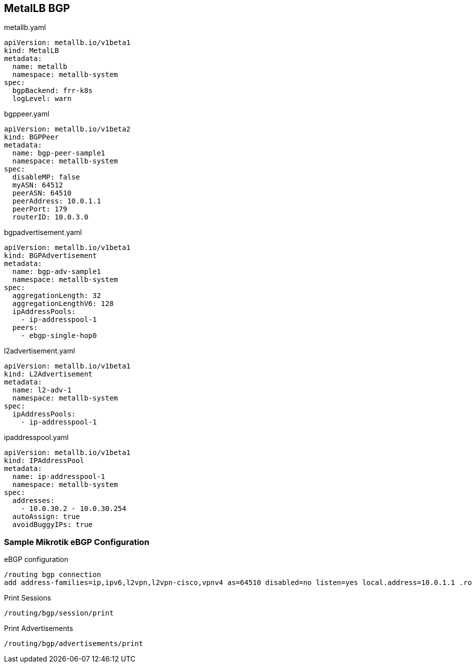 == MetalLB BGP


.metallb.yaml
----
apiVersion: metallb.io/v1beta1
kind: MetalLB
metadata:
  name: metallb
  namespace: metallb-system
spec:
  bgpBackend: frr-k8s
  logLevel: warn
----



.bgppeer.yaml
----
apiVersion: metallb.io/v1beta2
kind: BGPPeer
metadata:
  name: bgp-peer-sample1
  namespace: metallb-system
spec:
  disableMP: false
  myASN: 64512
  peerASN: 64510
  peerAddress: 10.0.1.1
  peerPort: 179
  routerID: 10.0.3.0
----

.bgpadvertisement.yaml
----
apiVersion: metallb.io/v1beta1
kind: BGPAdvertisement
metadata:
  name: bgp-adv-sample1
  namespace: metallb-system
spec:
  aggregationLength: 32
  aggregationLengthV6: 128
  ipAddressPools:
    - ip-addresspool-1
  peers:
    - ebgp-single-hop0
----

.l2advertisement.yaml
----
apiVersion: metallb.io/v1beta1
kind: L2Advertisement
metadata:
  name: l2-adv-1
  namespace: metallb-system
spec:
  ipAddressPools:
    - ip-addresspool-1

----

.ipaddresspool.yaml
----
apiVersion: metallb.io/v1beta1
kind: IPAddressPool
metadata:
  name: ip-addresspool-1
  namespace: metallb-system
spec:
  addresses:
    - 10.0.30.2 - 10.0.30.254
  autoAssign: true
  avoidBuggyIPs: true
----


=== Sample Mikrotik eBGP Configuration

.eBGP configuration
----
/routing bgp connection
add address-families=ip,ipv6,l2vpn,l2vpn-cisco,vpnv4 as=64510 disabled=no listen=yes local.address=10.0.1.1 .role=ebgp-provider multihop=no name=bgp1 output.keep-sent-attributes=yes remote.address=10.0.0.0/20 .as=64512 router-id=10.0.1.1 routing-table=main use-bfd=no vrf=main
----

.Print Sessions
----
/routing/bgp/session/print
----

.Print Advertisements
----
/routing/bgp/advertisements/print
----
